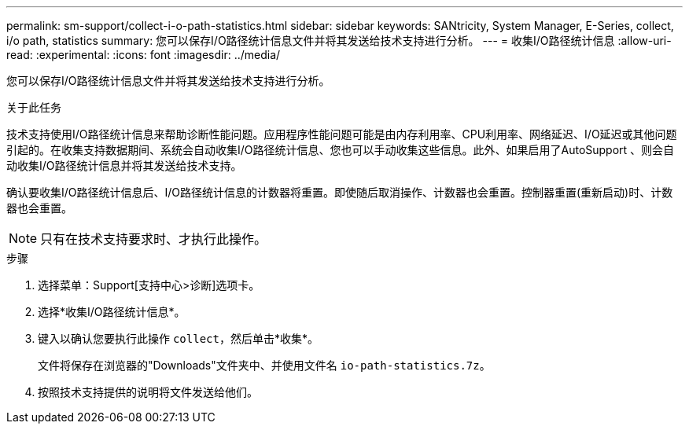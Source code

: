 ---
permalink: sm-support/collect-i-o-path-statistics.html 
sidebar: sidebar 
keywords: SANtricity, System Manager, E-Series, collect, i/o path, statistics 
summary: 您可以保存I/O路径统计信息文件并将其发送给技术支持进行分析。 
---
= 收集I/O路径统计信息
:allow-uri-read: 
:experimental: 
:icons: font
:imagesdir: ../media/


[role="lead"]
您可以保存I/O路径统计信息文件并将其发送给技术支持进行分析。

.关于此任务
技术支持使用I/O路径统计信息来帮助诊断性能问题。应用程序性能问题可能是由内存利用率、CPU利用率、网络延迟、I/O延迟或其他问题引起的。在收集支持数据期间、系统会自动收集I/O路径统计信息、您也可以手动收集这些信息。此外、如果启用了AutoSupport 、则会自动收集I/O路径统计信息并将其发送给技术支持。

确认要收集I/O路径统计信息后、I/O路径统计信息的计数器将重置。即使随后取消操作、计数器也会重置。控制器重置(重新启动)时、计数器也会重置。

[NOTE]
====
只有在技术支持要求时、才执行此操作。

====
.步骤
. 选择菜单：Support[支持中心>诊断]选项卡。
. 选择*收集I/O路径统计信息*。
. 键入以确认您要执行此操作 `collect`，然后单击*收集*。
+
文件将保存在浏览器的"Downloads"文件夹中、并使用文件名 `io-path-statistics.7z`。

. 按照技术支持提供的说明将文件发送给他们。

